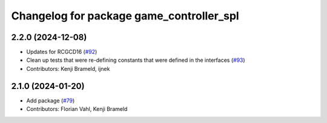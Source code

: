 ^^^^^^^^^^^^^^^^^^^^^^^^^^^^^^^^^^^^^^^^^
Changelog for package game_controller_spl
^^^^^^^^^^^^^^^^^^^^^^^^^^^^^^^^^^^^^^^^^

2.2.0 (2024-12-08)
------------------
* Updates for RCGCD16 (`#92 <https://github.com/ros-sports/gc_spl/issues/92>`_)
* Clean up tests that were re-defining constants that were defined in the interfaces (`#93 <https://github.com/ros-sports/gc_spl/issues/93>`_)
* Contributors: Kenji Brameld, ijnek

2.1.0 (2024-01-20)
------------------
* Add package (`#79 <https://github.com/ros-sports/gc_spl/issues/79>`_)
* Contributors: Florian Vahl, Kenji Brameld
